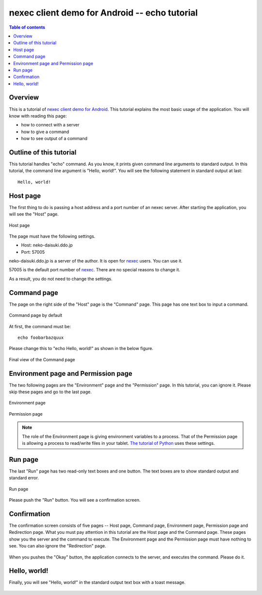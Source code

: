 
nexec client demo for Android -- echo tutorial
**********************************************

.. contents:: Table of contents

Overview
========

This is a tutorial of `nexec client demo for Android`_. This tutorial explains
the most basic usage of the application. You will know with reading this page:

* how to connect with a server
* how to give a command
* how to see output of a command

.. _nexec client demo for Android: ../../index.html

Outline of this tutorial
========================

This tutorial handles "echo" command. As you know, it prints given command line
arguments to standard output. In this tutorial, the command line argument is
"Hello, world!". You will see the following statement in standard output at
last::

    Hello, world!

Host page
=========

The first thing to do is passing a host address and a port number of an nexec
server. After starting the application, you will see the "Host" page.

.. figure:: host-thumb.png
    :align: center
    :target: host.png

    Host page

The page must have the following settings.

* Host: neko-daisuki.ddo.jp
* Port: 57005

neko-daisuki.ddo.jp is a server of the author. It is open for nexec_ users. You
can use it.

.. _nexec: http://neko-daisuki.ddo.jp/~SumiTomohiko/nexec/index.html

57005 is the default port number of nexec_. There are no special reasons to
change it.

As a result, you do not need to change the settings.

Command page
============

The page on the right side of the "Host" page is the "Command" page. This page
has one text box to input a command.

.. figure:: command_default-thumb.png
    :align: center
    :target: command_default.png

    Command page by default

At first, the command must be::

    echo foobarbazquux

Please change this to "echo Hello, world!" as shown in the below figure.

.. figure:: command_hello_world-thumb.png
    :align: center
    :target: command_hello_world.png

    Final view of the Command page

Environment page and Permission page
====================================

The two following pages are the "Environment" page and the "Permission" page.
In this tutorial, you can ignore it. Please skip these pages and go to the last
page.

.. figure:: environment-thumb.png
    :align: center
    :target: environment.png

    Environment page

.. figure:: permission-thumb.png
    :align: center
    :target: permission.png

    Permission page

.. note::
    The role of the Environment page is giving environment variables to a
    process. That of the Permission page is allowing a process to read/write
    files in your tablet. `The tutorial of Python`_ uses these settings.

.. _The tutorial of Python: ../python/index.html

Run page
========

The last "Run" page has two read-only text boxes and one button. The text boxes
are to show standard output and standard error.

.. figure:: run-thumb.png
    :align: center
    :target: run.png

    Run page

Please push the "Run" button. You will see a confirmation screen.

Confirmation
============

The confirmation screen consists of five pages -- Host page, Command page,
Environment page, Permission page and Redirection page. What you must pay
attention in this tutorial are the Host page and the Command page. These pages
show you the server and the command to execute. The Environment page and the
Permission page must have nothing to see. You can also ignore the "Redirection"
page.

.. figure:: confirm_host-thumb.png
    :align: center
    :target: confirm_host.png
.. figure:: confirm_command-thumb.png
    :align: center
    :target: confirm_command.png
.. figure:: confirm_environment-thumb.png
    :align: center
    :target: confirm_environment.png
.. figure:: confirm_permission-thumb.png
    :align: center
    :target: confirm_permission.png
.. figure:: confirm_redirection-thumb.png
    :align: center
    :target: confirm_redirection.png

When you pushes the "Okay" button, the application connects to the server, and
executes the command. Please do it.

Hello, world!
=============

Finally, you will see "Hello, world!" in the standard output text box with a
toast message.

.. figure:: standard_output-thumb.png
    :align: center
    :target: standard_output.png

.. vim: tabstop=4 shiftwidth=4 expandtab softtabstop=4 filetype=rst
